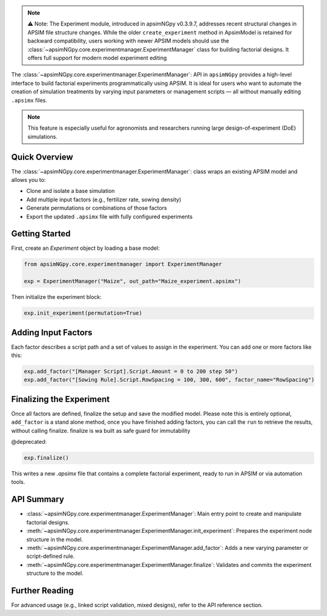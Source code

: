 .. _experiment_api:


.. note::

    ⚠️ Note: The Experiment module, introduced in apsimNGpy v0.3.9.7, addresses recent structural changes in APSIM file structure changes. While the older ``create_experiment`` method in ApsimModel is retained for backward compatibility,
    users working with newer APSIM models should use the :class:`~apsimNGpy.core.experimentmanager.ExperimentManager` class for building factorial designs. It offers full support for modern model experiment editing

The :class:`~apsimNGpy.core.experimentmanager.ExperimentManager`: API in ``apsimNGpy`` provides a high-level interface to build factorial experiments
programmatically using APSIM. It is ideal for users who want to automate the creation of simulation treatments
by varying input parameters or management scripts — all without manually editing ``.apsimx`` files.

.. note::
   This feature is especially useful for agronomists and researchers running large design-of-experiment (DoE) simulations.

Quick Overview
==============

The :class:`~apsimNGpy.core.experimentmanager.ExperimentManager`: class wraps an existing APSIM model and allows you to:

- Clone and isolate a base simulation
- Add multiple input factors (e.g., fertilizer rate, sowing density)
- Generate permutations or combinations of those factors
- Export the updated ``.apsimx`` file with fully configured experiments

Getting Started
===============

First, create an `Experiment` object by loading a base model:

.. code-block:: python

   from apsimNGpy.core.experimentmanager import ExperimentManager

   exp = ExperimentManager("Maize", out_path="Maize_experiment.apsimx")

Then initialize the experiment block:

.. code-block:: python

   exp.init_experiment(permutation=True)

.. seealso::

  :meth:`~apsimNGpy.core.experimentmanager.ExperimentManager.init_experiment`:

Adding Input Factors
====================

Each factor describes a script path and a set of values to assign in the experiment. You can add one or more
factors like this:

.. code-block:: python

   exp.add_factor("[Manager Script].Script.Amount = 0 to 200 step 50")
   exp.add_factor("[Sowing Rule].Script.RowSpacing = 100, 300, 600", factor_name="RowSpacing")

.. seealso::

   API description: :meth:`~apsimNGpy.core.experimentmanager.ExperimentManager.add_factor`

Finalizing the Experiment
=========================

Once all factors are defined, finalize the setup and save the modified model. Please note this is entirely optional,
``add_factor`` is a stand alone method, once you have finished adding factors, you can call the ``run`` to retrieve the results, without calling finalize. finalize is wa built as safe guard for immutability

@deprecated:

.. code-block:: python

    exp.finalize()

This writes a new `.apsimx` file that contains a complete factorial experiment,
ready to run in APSIM or via automation tools.

API Summary
===========

- :class:`~apsimNGpy.core.experimentmanager.ExperimentManager`: Main entry point to create and manipulate factorial designs.
- :meth:`~apsimNGpy.core.experimentmanager.ExperimentManager.init_experiment`: Prepares the experiment node structure in the model.
- :meth:`~apsimNGpy.core.experimentmanager.ExperimentManager.add_factor`: Adds a new varying parameter or script-defined rule.
- :meth:`~apsimNGpy.core.experimentmanager.ExperimentManager.finalize`: Validates and commits the experiment structure to the model.

Further Reading
===============

For advanced usage (e.g., linked script validation, mixed designs), refer to the API reference section.

.. seealso::

   - :ref:`comp_cultivar`
   - :ref:`api_ref`


